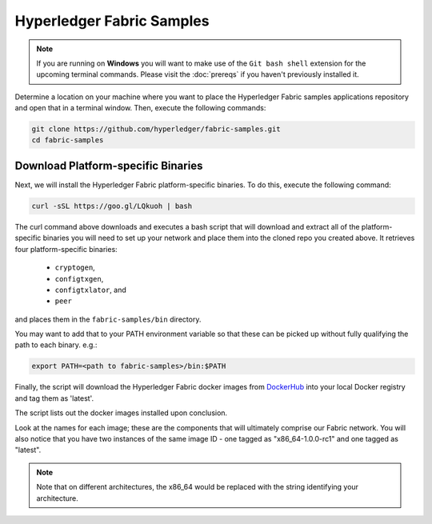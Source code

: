 Hyperledger Fabric Samples
==========================

.. note:: If you are running on **Windows** you will want to make use of the
          ``Git bash shell`` extension for the upcoming terminal commands.
          Please visit the :doc:`prereqs` if you haven't previously installed
          it.

Determine a location on your machine where you want to place the Hyperledger
Fabric samples applications repository and open that in a terminal window. Then,
execute the following commands:

.. code:: bash

  git clone https://github.com/hyperledger/fabric-samples.git
  cd fabric-samples

Download Platform-specific Binaries
^^^^^^^^^^^^^^^^^^^^^^^^^^^^^^^^^^^

Next, we will install the Hyperledger Fabric platform-specific binaries.
To do this, execute the following command:

.. code:: bash

  curl -sSL https://goo.gl/LQkuoh | bash

The curl command above downloads and executes a bash script
that will download and extract all of the platform-specific binaries you
will need to set up your network and place them into the cloned repo you
created above. It retrieves four platform-specific binaries:
  * ``cryptogen``,
  * ``configtxgen``,
  * ``configtxlator``, and
  * ``peer``

and places them in the ``fabric-samples/bin`` directory.

You may want to add that to your PATH environment variable so that these
can be picked up without fully qualifying the path to each binary. e.g.:

.. code:: bash

  export PATH=<path to fabric-samples>/bin:$PATH

Finally, the script will download the Hyperledger Fabric docker images from
`DockerHub <https://hub.docker.com/u/hyperledger/>`__ into
your local Docker registry and tag them as 'latest'.

The script lists out the docker images installed upon conclusion.

Look at the names for each image; these are the components that will ultimately
comprise our Fabric network.  You will also notice that you have two instances
of the same image ID - one tagged as "x86_64-1.0.0-rc1" and one tagged as
"latest".

.. note:: Note that on different architectures, the x86_64 would be replaced
          with the string identifying your architecture.

.. Licensed under Creative Commons Attribution 4.0 International License
   https://creativecommons.org/licenses/by/4.0/
